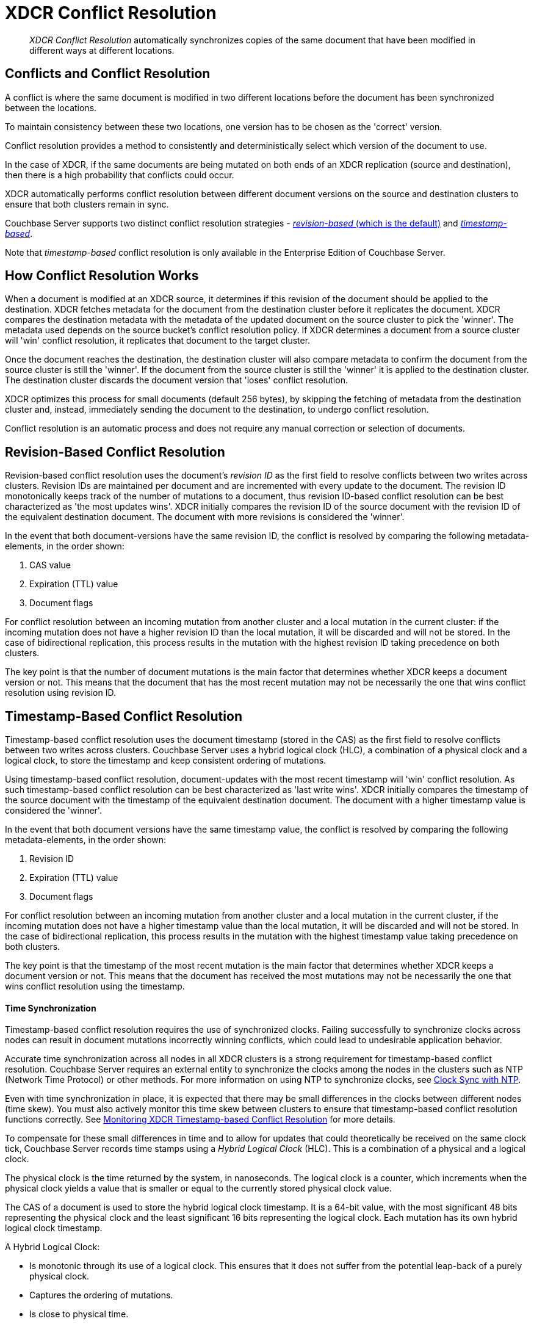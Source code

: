 = XDCR Conflict Resolution

[abstract]
_XDCR Conflict Resolution_ automatically synchronizes copies of the same
document that have been modified in different ways at different locations.

[#conflicts_and_conflict_resolution]
== Conflicts and Conflict Resolution

A conflict is where the same document is modified in two different locations
before the document has been synchronized between the locations.

To maintain consistency between these two locations, one version has to be
chosen as the 'correct' version.

Conflict resolution provides a method to consistently and deterministically
select which version of the document to use.

In the case of XDCR, if the same documents are being mutated on both ends of an
XDCR replication (source and destination), then there is a high probability that
conflicts could occur.

XDCR automatically performs conflict resolution between different document
versions on the source and destination clusters to ensure that both clusters
remain in sync.

Couchbase Server supports two distinct conflict resolution strategies -
<<revision-id-based-conflict-resolution,_revision-based_ (which is
the default)>>
and <<timestamp-based-conflict-resolution,_timestamp-based_>>.

Note that _timestamp-based_ conflict resolution is only available in the
Enterprise Edition of Couchbase Server.

== How Conflict Resolution Works

When a document is modified at an XDCR source, it determines if this revision
of the document should be applied to the destination. XDCR fetches metadata for
the document from the destination cluster before it replicates the document.
XDCR compares the destination metadata with the metadata of the updated document
on the source cluster to pick the 'winner'. The metadata used depends on the
source bucket's conflict resolution policy. If XDCR determines a document from
a source cluster will 'win' conflict resolution, it replicates that document
to the target cluster.

Once the document reaches the destination, the destination cluster will also
compare metadata to confirm the document from the source cluster is still the
'winner'. If the document from the source cluster is still the 'winner' it is
applied to the destination cluster. The destination cluster discards the
document version that 'loses' conflict resolution.

XDCR optimizes this process for small documents (default 256 bytes),
by skipping the fetching of metadata from the destination cluster
and, instead, immediately sending the document to the destination, to
undergo conflict resolution.

Conflict resolution is an automatic process and does not require any manual
correction or selection of documents.

[#revision-id-based-conflict-resolution]
== Revision-Based Conflict Resolution

Revision-based conflict resolution uses the document's _revision ID_
as the first field to
resolve conflicts between two writes across clusters. Revision IDs are
maintained per document and are incremented with every update to the document.
The revision ID monotonically keeps track of the number of mutations to a
document, thus revision ID-based conflict resolution can be best characterized
as 'the most updates wins'.
XDCR initially compares the revision ID of the source document with the
revision ID of the equivalent destination document.
The document with more revisions is considered the 'winner'.

In the event that both document-versions have the same revision ID, the
conflict is resolved by comparing the following metadata-elements, in the
order shown:

. CAS value
. Expiration (TTL) value
. Document flags

For conflict resolution between an incoming mutation from another cluster and
a local mutation in the current cluster: if the incoming mutation does not
have a higher revision ID than the local mutation, it will be discarded and
will not be stored.
In the case of bidirectional replication, this process results in the mutation
with the highest revision ID taking precedence on both clusters.

The key point is that the number of document mutations is the main factor that
determines whether XDCR keeps a document version or not.
This means that the document that has the most recent mutation may not be
necessarily the one that wins conflict resolution using revision ID.

[#timestamp-based-conflict-resolution]
== Timestamp-Based Conflict Resolution

Timestamp-based conflict resolution uses the document timestamp (stored in the
CAS) as the first field to resolve conflicts between two writes across clusters.
Couchbase Server uses a hybrid logical clock (HLC), a combination of a physical
clock and a logical clock, to store the timestamp and keep consistent ordering
of mutations.

Using timestamp-based conflict resolution, document-updates with the most
recent timestamp will 'win' conflict resolution.
As such timestamp-based conflict resolution can be best characterized as
'last write wins'.
XDCR initially compares the timestamp of the source document with the timestamp
of the equivalent destination document.
The document with a higher timestamp value is considered the 'winner'.

In the event that both document versions have the same timestamp value, the
conflict is resolved by comparing the following metadata-elements, in the
order shown:

. Revision ID
. Expiration (TTL) value
. Document flags

For conflict resolution between an incoming mutation from another cluster and
a local mutation in the current cluster, if the incoming mutation does not have
a higher timestamp value than the local mutation, it will be discarded and will
not be stored.
In the case of bidirectional replication, this process results in the mutation
with the highest timestamp value taking precedence on both clusters.

The key point is that the timestamp of the most recent mutation is the main
factor that determines whether XDCR keeps a document version or not.
This means that the document has received the most mutations may not be
necessarily the one that wins conflict resolution using the timestamp.

[#time-synchronization]
==== Time Synchronization

Timestamp-based conflict resolution requires the use of synchronized clocks.
Failing successfully to synchronize clocks across nodes can result in document
mutations incorrectly winning conflicts, which could lead to undesirable
application behavior.

Accurate time synchronization across all nodes in all XDCR clusters is a strong
requirement for timestamp-based conflict resolution.
Couchbase Server requires an external entity to synchronize the clocks among the
nodes in the clusters such as NTP (Network Time Protocol) or other methods.
For more information on using NTP to synchronize clocks, see
xref:install:synchronize-clocks-using-ntp.adoc[Clock Sync with NTP].

Even with time synchronization in place, it is expected that there may be small
differences in the clocks between different nodes (time skew).
You must also actively monitor this time skew between clusters to ensure that
timestamp-based conflict resolution functions correctly.
See xref:xdcr-monitor-timestamp-conflict-resolution.adoc[Monitoring XDCR
Timestamp-based Conflict Resolution] for more details.

To compensate for these small differences in time and to allow for updates that
could theoretically be received on the same clock tick, Couchbase Server records
time stamps using a _Hybrid Logical Clock_ (HLC).
This is a combination of a physical and a logical clock.

The physical clock is the time returned by the system, in nanoseconds.
The logical clock is a counter, which increments when the physical clock yields
a value that is smaller or equal to the currently stored physical clock value.

The CAS of a document is used to store the hybrid logical clock timestamp.
It is a 64-bit value, with the most significant 48 bits representing the
physical clock and the least significant 16 bits representing the logical clock.
Each mutation has its own hybrid logical clock timestamp.

A Hybrid Logical Clock:

* Is monotonic through its use of a logical clock.
This ensures that it does not suffer from the potential leap-back of a purely
physical clock.
* Captures the ordering of mutations.
* Is close to physical time.

[#use-cases]
==== Use Cases Supported by Timestamp-based Conflict Resolution

Timestamp-based conflict resolution only supports the following deployments.

==== High Availability with Cluster Failover

All database operations go to data center A, and are replicated to data
center B.
If the cluster located in data center A fails, the application redirects all
traffic to data center B.

image::xdcr/timestamp_clusterfailover.png[,570]

==== Datacenter Locality

Two active clusters operate on discrete sets of documents.
This ensures that no conflicts are generated during normal operation.
Bidirectional replication is configured, so that each cluster
replicates its updates to the other.
When one cluster fails, application traffic is failed over to the other,
still-available cluster.

image::xdcr/timestamp_datacenter_locality.png[,570]

=== Ensuring Safe Failover

When failover is required,
timestamp-based conflict resolution requires that applications
redirect traffic to the still-available
cluster only after the maximum of the following two time periods has
elapsed:

* The replication latency between data centers A and B.
This provides sufficient time for any _in-flight_ mutations
to be received by Datacenter B.
* The absolute time skew between data centers A and B.
This ensures that any writes to Datacenter B commence after the last write to
data center A.

When availability is restored to data center A, applications must observe the
same time period before again redirecting their traffic.
For both of the use cases described above, using timestamp-based conflict
resolution ensures that the most recent version of each document is
preserved.


== Choosing the Right Conflict Resolution Method

The conflict resolution policy is configured on a per-bucket basis at bucket
creation time, it cannot be changed later.
For more information, see xref:clustersetup:create-bucket.adoc[Create a Bucket].
It is therefore important to choose the correct conflict resolution method for
your application requirements to avoid unintended side effects.
Choosing the correct conflict resolution method requires consideration of the
application logic as to which version of the document is the most useful as
the data in 'losing' version is discarded.

To illustrate how application logic affects the choice of conflict resolution
method, two simple examples are provided.

*Example 1 - Most Updates is Best*

Consider a hit counter for a website, stored as a counter document within
Couchbase Server which is incremented on every access.
In the event of a conflict occurring, you would want the version of the
document has been incremented the most, as that will more closely reflect
the actual count.
Revision ID-based conflict resolution would be preferable in this instance
as it ensures that the document which has been mutated the most 'wins'.

*Example 2 - Most Recent Update is Best*

Consider a thermometer device which stores the current temperature in
Couchbase Server, writing to the same key repeatedly.
In the event of a conflict occurring, you would want to keep the version
of the document which was captured most recently, as that is the most
accurate 'current' temperature.
Timestamp-based conflict resolution ensures that the most recent version
of the document would be used.

== Aligning Source and Target Conflict Resolution Policies

It is not possible to create XDCR replications between buckets with
different conflict resolution policies. Therefore, source and target
buckets intended for use in replication should always be configured with
the same policy.

Note that when using XDCR with a source cluster running a pre-4.6 version of
Couchbase Server, only revision-based conflict resolution can be used.
